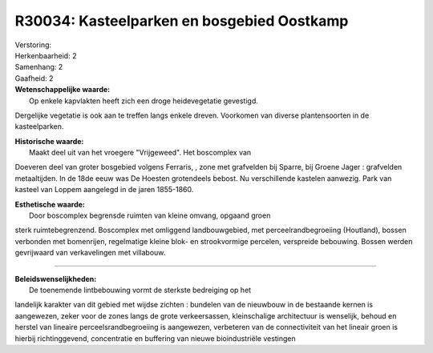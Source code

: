 R30034: Kasteelparken en bosgebied Oostkamp
===========================================

| Verstoring:

| Herkenbaarheid: 2

| Samenhang: 2

| Gaafheid: 2

| **Wetenschappelijke waarde:**
|  Op enkele kapvlakten heeft zich een droge heidevegetatie gevestigd.
Dergelijke vegetatie is ook aan te treffen langs enkele dreven.
Voorkomen van diverse plantensoorten in de kasteelparken.

| **Historische waarde:**
|  Maakt deel uit van het vroegere "Vrijgeweed". Het boscomplex van
Doeveren deel van groter bosgebied volgens Ferraris, , zone met
grafvelden bij Sparre, bij Groene Jager : grafvelden metaaltijden. In de
18de eeuw was De Hoesten grotendeels bebost. Nu verschillende kastelen
aanwezig. Park van kasteel van Loppem aangelegd in de jaren 1855-1860.

| **Esthetische waarde:**
|  Door boscomplex begrensde ruimten van kleine omvang, opgaand groen
sterk ruimtebegrenzend. Boscomplex met omliggend landbouwgebied, met
perceelrandbegroeiing (Houtland), bossen verbonden met bomenrijen,
regelmatige kleine blok- en strookvormige percelen, verspreide
bebouwing. Bossen werden gevrijwaard van verkavelingen met villabouw.

--------------

| **Beleidswenselijkheden:**
|  De toenemende lintbebouwing vormt de sterkste bedreiging op het
landelijk karakter van dit gebied met wijdse zichten : bundelen van de
nieuwbouw in de bestaande kernen is aangewezen, zeker voor de zones
langs de grote verkeersassen, kleinschalige architectuur is wenselijk,
behoud en herstel van lineaire perceelsrandbegroeiing is aangewezen,
verbeteren van de connectiviteit van het lineair groen is hierbij
richtinggevend, concentratie en buffering van nieuwe bioindustriële
vestingen
